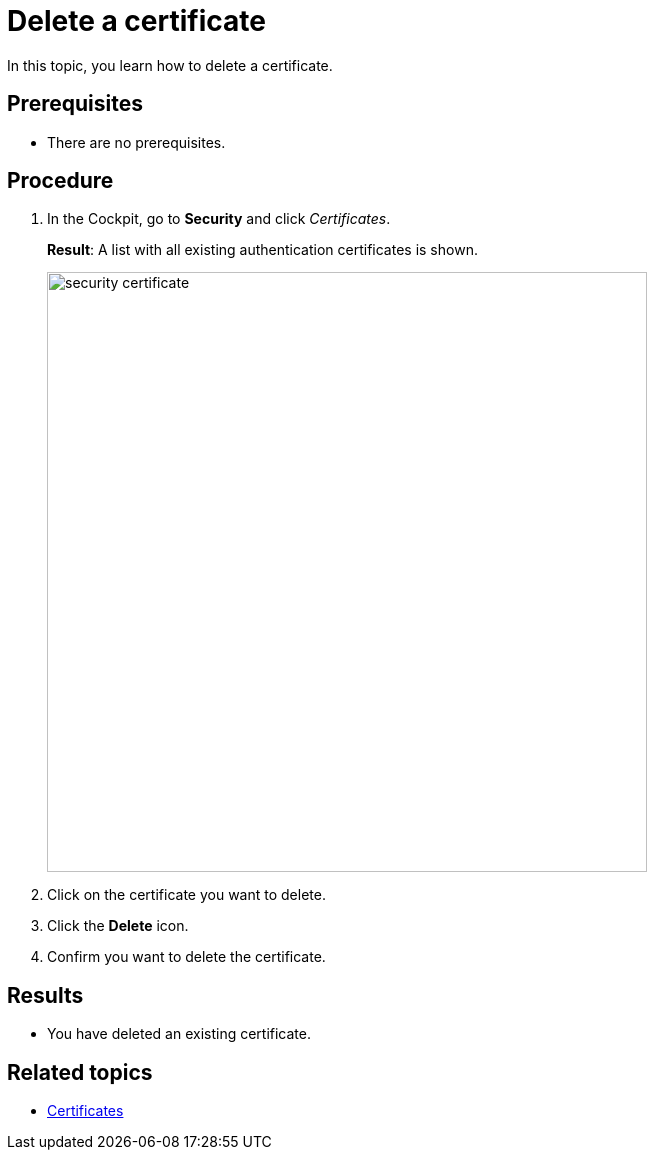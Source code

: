 = Delete a certificate

In this topic, you learn how to delete a certificate.

== Prerequisites
* There are no prerequisites.

== Procedure
. In the Cockpit, go to *Security* and click _Certificates_.
+
*Result*: A list with all existing authentication certificates is shown.
+
image::security-certificate.png[,600]
. Click on the certificate you want to delete.
. Click the *Delete* icon.
. Confirm you want to delete the certificate.

== Results
* You have deleted an existing certificate.

== Related topics
* xref:security-certificates.adoc[Certificates]
